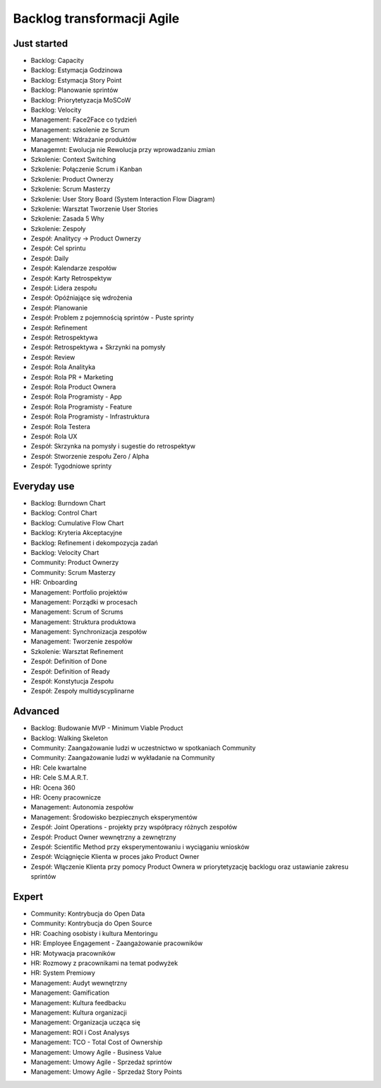 ***************************
Backlog transformacji Agile
***************************


Just started
============
- Backlog: Capacity
- Backlog: Estymacja Godzinowa
- Backlog: Estymacja Story Point
- Backlog: Planowanie sprintów
- Backlog: Priorytetyzacja MoSCoW
- Backlog: Velocity
- Management: Face2Face co tydzień
- Management: szkolenie ze Scrum
- Management: Wdrażanie produktów
- Managemnt: Ewolucja nie Rewolucja przy wprowadzaniu zmian
- Szkolenie: Context Switching
- Szkolenie: Połączenie Scrum i Kanban
- Szkolenie: Product Ownerzy
- Szkolenie: Scrum Masterzy
- Szkolenie: User Story Board (System Interaction Flow Diagram)
- Szkolenie: Warsztat Tworzenie User Stories
- Szkolenie: Zasada 5 Why
- Szkolenie: Zespoły
- Zespół: Analitycy -> Product Ownerzy
- Zespół: Cel sprintu
- Zespół: Daily
- Zespół: Kalendarze zespołów
- Zespół: Karty Retrospektyw
- Zespół: Lidera zespołu
- Zespół: Opóźniające się wdrożenia
- Zespół: Planowanie
- Zespół: Problem z pojemnością sprintów - Puste sprinty
- Zespół: Refinement
- Zespół: Retrospektywa
- Zespół: Retrospektywa + Skrzynki na pomysły
- Zespół: Review
- Zespół: Rola Analityka
- Zespół: Rola PR + Marketing
- Zespół: Rola Product Ownera
- Zespół: Rola Programisty - App
- Zespół: Rola Programisty - Feature
- Zespół: Rola Programisty - Infrastruktura
- Zespół: Rola Testera
- Zespół: Rola UX
- Zespół: Skrzynka na pomysły i sugestie do retrospektyw
- Zespół: Stworzenie zespołu Zero / Alpha
- Zespół: Tygodniowe sprinty

Everyday use
============
- Backlog: Burndown Chart
- Backlog: Control Chart
- Backlog: Cumulative Flow Chart
- Backlog: Kryteria Akceptacyjne
- Backlog: Refinement i dekompozycja zadań
- Backlog: Velocity Chart
- Community: Product Ownerzy
- Community: Scrum Masterzy
- HR: Onboarding
- Management: Portfolio projektów
- Management: Porządki w procesach
- Management: Scrum of Scrums
- Management: Struktura produktowa
- Management: Synchronizacja zespołów
- Management: Tworzenie zespołów
- Szkolenie: Warsztat Refinement
- Zespół: Definition of Done
- Zespół: Definition of Ready
- Zespół: Konstytucja Zespołu
- Zespół: Zespoły multidyscyplinarne


Advanced
========
- Backlog: Budowanie MVP - Minimum Viable Product
- Backlog: Walking Skeleton
- Community: Zaangażowanie ludzi w uczestnictwo w spotkaniach Community
- Community: Zaangażowanie ludzi w wykładanie na Community
- HR: Cele kwartalne
- HR: Cele S.M.A.R.T.
- HR: Ocena 360
- HR: Oceny pracownicze
- Management: Autonomia zespołów
- Management: Środowisko bezpiecznych eksperymentów
- Zespół: Joint Operations - projekty przy współpracy różnych zespołów
- Zespół: Product Owner wewnętrzny a zewnętrzny
- Zespół: Scientific Method przy eksperymentowaniu i wyciąganiu wniosków
- Zespół: Wciągnięcie Klienta w proces jako Product Owner
- Zespół: Włączenie Klienta przy pomocy Product Ownera w priorytetyzację backlogu oraz ustawianie zakresu sprintów


Expert
======
- Community: Kontrybucja do Open Data
- Community: Kontrybucja do Open Source
- HR: Coaching osobisty i kultura Mentoringu
- HR: Employee Engagement - Zaangażowanie pracowników
- HR: Motywacja pracowników
- HR: Rozmowy z pracownikami na temat podwyżek
- HR: System Premiowy
- Management: Audyt wewnętrzny
- Management: Gamification
- Management: Kultura feedbacku
- Management: Kultura organizacji
- Management: Organizacja ucząca się
- Management: ROI i Cost Analysys
- Management: TCO - Total Cost of Ownership
- Management: Umowy Agile - Business Value
- Management: Umowy Agile - Sprzedaż sprintów
- Management: Umowy Agile - Sprzedaż Story Points
